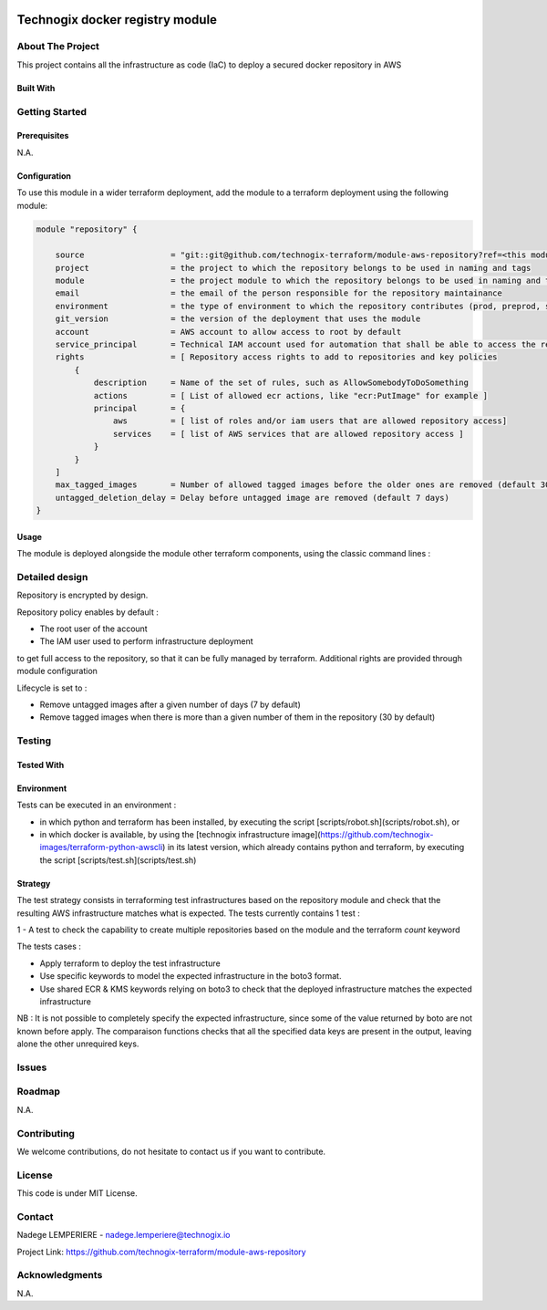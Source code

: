 .. image:: docs/imgs/logo.png
   :alt: Logo

================================
Technogix docker registry module
================================

About The Project
=================

This project contains all the infrastructure as code (IaC) to deploy a secured docker repository in AWS


.. image:: https://badgen.net/github/checks/technogix-terraform/module-aws-repository
   :target: https://github.com/technogix-terraform/module-aws-repository/actions/workflows/release.yml
   :alt: Status
.. image:: https://img.shields.io/static/v1?label=license&message=MIT&color=informational
   :target: ./LICENSE
   :alt: License
.. image:: https://badgen.net/github/commits/technogix-terraform/module-aws-repository/main
   :target: https://github.com/technogix-terraform/robotframework
   :alt: Commits
.. image:: https://badgen.net/github/last-commit/technogix-terraform/module-aws-repository/main
   :target: https://github.com/technogix-terraform/robotframework
   :alt: Last commit

Built With
----------

.. image:: https://img.shields.io/static/v1?label=terraform&message=1.1.7&color=informational
   :target: https://www.terraform.io/docs/index.html
   :alt: Terraform
.. image:: https://img.shields.io/static/v1?label=terraform%20AWS%20provider&message=4.4.0&color=informational
   :target: https://registry.terraform.io/providers/hashicorp/aws/latest/docs
   :alt: Terraform AWS provider

Getting Started
===============

Prerequisites
-------------

N.A.

Configuration
-------------

To use this module in a wider terraform deployment, add the module to a terraform deployment using the following module:

.. code:: terraform

    module "repository" {

        source                  = "git::git@github.com/technogix-terraform/module-aws-repository?ref=<this module version>"
        project                 = the project to which the repository belongs to be used in naming and tags
        module                  = the project module to which the repository belongs to be used in naming and tags
        email                   = the email of the person responsible for the repository maintainance
        environment             = the type of environment to which the repository contributes (prod, preprod, staging, sandbox, ...) to be used in naming and tags
        git_version             = the version of the deployment that uses the module
        account                 = AWS account to allow access to root by default
        service_principal       = Technical IAM account used for automation that shall be able to access the repository
        rights                  = [ Repository access rights to add to repositories and key policies
            {
                description     = Name of the set of rules, such as AllowSomebodyToDoSomething
                actions         = [ List of allowed ecr actions, like "ecr:PutImage" for example ]
                principal       = {
                    aws         = [ list of roles and/or iam users that are allowed repository access]
                    services    = [ list of AWS services that are allowed repository access ]
                }
            }
        ]
        max_tagged_images       = Number of allowed tagged images before the older ones are removed (default 30)
        untagged_deletion_delay = Delay before untagged image are removed (default 7 days)
    }

Usage
-----

The module is deployed alongside the module other terraform components, using the classic command lines :

.. code:: bash
    terraform init ...
    terraform plan ...
    terraform apply ...

Detailed design
===============

.. image:: docs/imgs/module.png
   :alt: Module architecture

Repository is encrypted by design.

Repository policy enables by default :

* The root user of the account

* The IAM user used to perform infrastructure deployment

to get full access to the repository, so that it can be fully managed by terraform. Additional rights are provided through module configuration

Lifecycle is set to :

* Remove untagged images after a given number of days (7 by default)

* Remove tagged images when there is more than a given number of them in the repository (30 by default)


Testing
=======

Tested With
-----------


.. image:: https://img.shields.io/static/v1?label=technogix_iac_keywords&message=v1.0.0&color=informational
   :target: https://github.com/technogix-terraform/robotframework
   :alt: Technogix iac keywords
.. image:: https://img.shields.io/static/v1?label=python&message=3.10.2&color=informational
   :target: https://www.python.org
   :alt: Python
.. image:: https://img.shields.io/static/v1?label=robotframework&message=4.1.3&color=informational
   :target: http://robotframework.org/
   :alt: Robotframework
.. image:: https://img.shields.io/static/v1?label=boto3&message=1.21.7&color=informational
   :target: https://boto3.amazonaws.com/v1/documentation/api/latest/index.html
   :alt: Boto3

Environment
-----------

Tests can be executed in an environment :

* in which python and terraform has been installed, by executing the script [scripts/robot.sh](scripts/robot.sh), or

* in which docker is available, by using the [technogix infrastructure image](https://github.com/technogix-images/terraform-python-awscli) in its latest version, which already contains python and terraform, by executing the script [scripts/test.sh](scripts/test.sh)

Strategy
--------

The test strategy consists in terraforming test infrastructures based on the repository module and check that the resulting AWS infrastructure matches what is expected.
The tests currently contains 1 test :

1 - A test to check the capability to create multiple repositories based on the module and the terraform *count* keyword

The tests cases :

* Apply terraform to deploy the test infrastructure

* Use specific keywords to model the expected infrastructure in the boto3 format.

* Use shared ECR & KMS keywords relying on boto3 to check that the deployed infrastructure matches the expected infrastructure

NB : It is not possible to completely specify the expected infrastructure, since some of the value returned by boto are not known before apply. The comparaison functions checks that all the specified data keys are present in the output, leaving alone the other unrequired keys.

Issues
======

.. image:: https://img.shields.io/github/issues/technogix-terraform/module-aws-repository.svg
   :target: https://github.com/technogix-terraform/module-aws-repository/issues
   :alt: Open issues
.. image:: https://img.shields.io/github/issues-closed/technogix-terraform/module-aws-repository.svg
   :target: https://github.com/technogix-terraform/module-aws-repository/issues
   :alt: Closed issues

Roadmap
=======

N.A.

Contributing
============

.. image:: https://contrib.rocks/image?repo=technogix-terraform/module-aws-repository
   :alt: GitHub Contributors Image

We welcome contributions, do not hesitate to contact us if you want to contribute.

License
=======

This code is under MIT License.

Contact
=======

Nadege LEMPERIERE - nadege.lemperiere@technogix.io

Project Link: `https://github.com/technogix-terraform/module-aws-repository`_

.. _`https://github.com/technogix-terraform/module-aws-repository`: https://github.com/technogix-terraform/module-aws-repository

Acknowledgments
===============

N.A.
